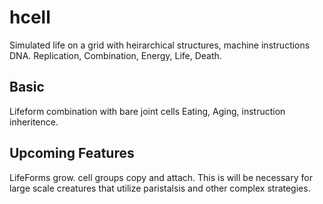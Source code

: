 * hcell
Simulated life on a grid with heirarchical structures, machine
instructions DNA. Replication, Combination, Energy, Life, Death.

** Basic
Lifeform combination with bare joint cells
Eating, Aging, instruction inheritence.


** Upcoming Features
LifeForms grow. cell groups copy and attach.  This is will be
necessary for large scale creatures that utilize paristalsis and other
complex strategies.
